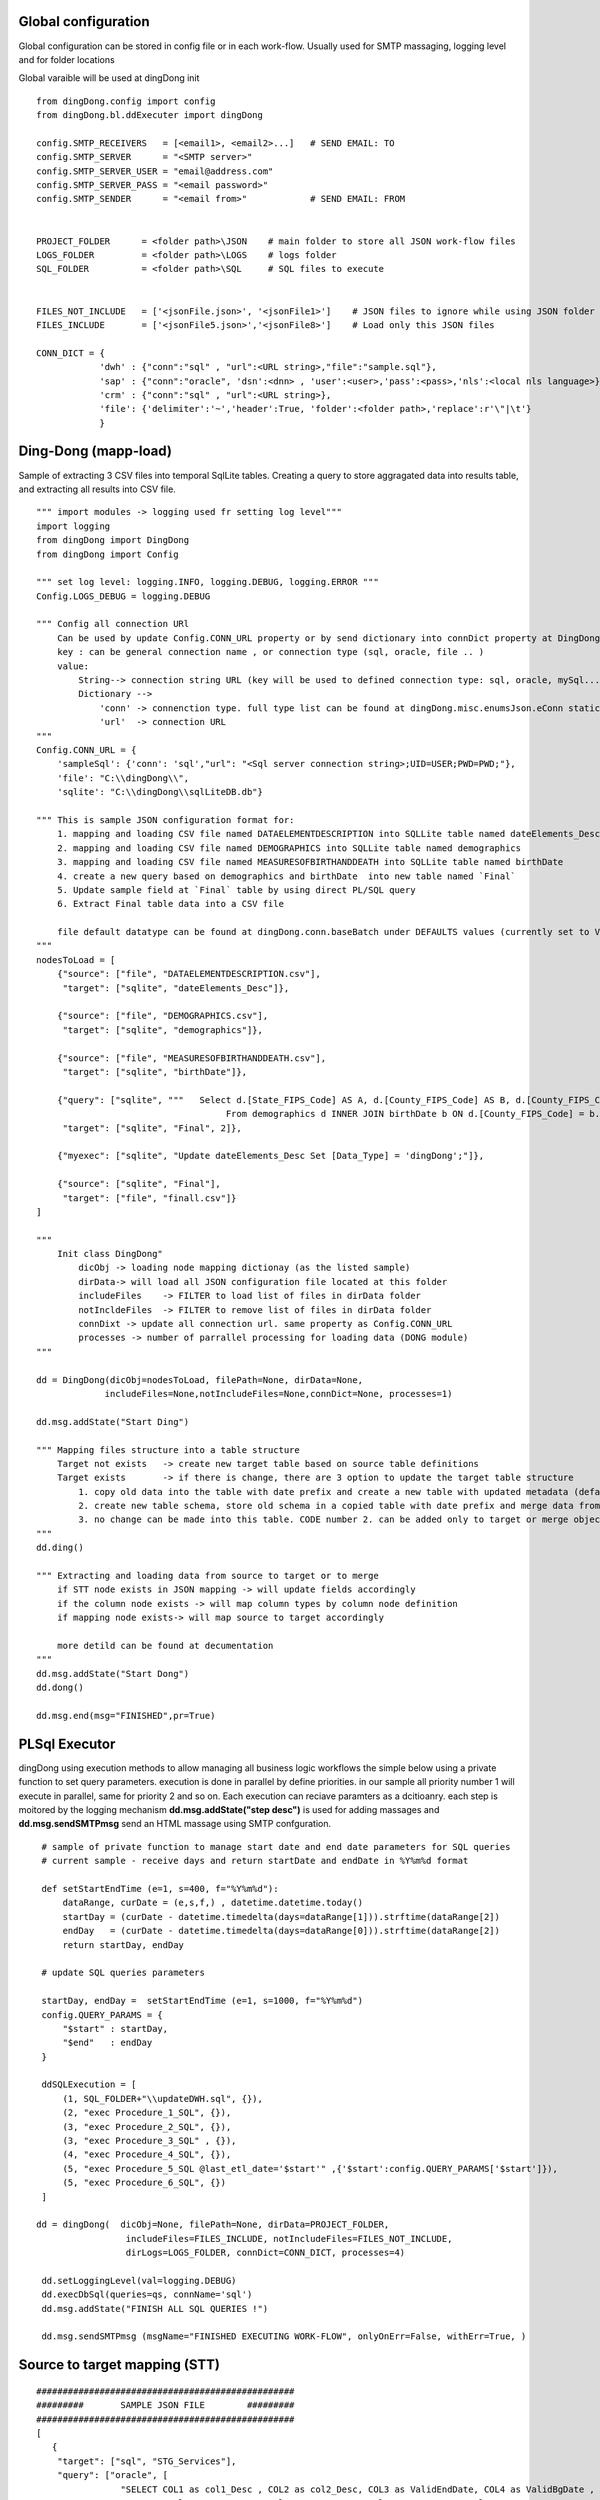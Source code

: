 .. _tag_samples:

Global configuration
====================

Global configuration can be stored in config file or in each work-flow.
Usually used for SMTP massaging, logging level and for folder locations

Global varaible will be used at dingDong init

::

    from dingDong.config import config
    from dingDong.bl.ddExecuter import dingDong

    config.SMTP_RECEIVERS   = [<email1>, <email2>...]   # SEND EMAIL: TO
    config.SMTP_SERVER      = "<SMTP server>"
    config.SMTP_SERVER_USER = "email@address.com"
    config.SMTP_SERVER_PASS = "<email password>"
    config.SMTP_SENDER      = "<email from>"            # SEND EMAIL: FROM


    PROJECT_FOLDER      = <folder path>\JSON    # main folder to store all JSON work-flow files
    LOGS_FOLDER         = <folder path>\LOGS    # logs folder
    SQL_FOLDER          = <folder path>\SQL     # SQL files to execute


    FILES_NOT_INCLUDE   = ['<jsonFile.json>', '<jsonFile1>']    # JSON files to ignore while using JSON folder
    FILES_INCLUDE       = ['<jsonFile5.json>','<jsonFile8>']    # Load only this JSON files

    CONN_DICT = {
                'dwh' : {"conn":"sql" , "url":<URL string>,"file":"sample.sql"},
                'sap' : {"conn":"oracle", 'dsn':<dnn> , 'user':<user>,'pass':<pass>,'nls':<local nls language>},
                'crm' : {"conn":"sql" , "url":<URL string>},
                'file': {'delimiter':'~','header':True, 'folder':<folder path>,'replace':r'\"|\t'}
                }


Ding-Dong (mapp-load)
=====================

Sample of extracting 3 CSV files into temporal SqlLite tables. Creating a query to store aggragated data into
results table, and extracting all results into CSV file.

::

    """ import modules -> logging used fr setting log level"""
    import logging
    from dingDong import DingDong
    from dingDong import Config

    """ set log level: logging.INFO, logging.DEBUG, logging.ERROR """
    Config.LOGS_DEBUG = logging.DEBUG

    """ Config all connection URl
        Can be used by update Config.CONN_URL property or by send dictionary into connDict property at DingDong class init`
        key : can be general connection name , or connection type (sql, oracle, file .. )
        value:
            String--> connection string URL (key will be used to defined connection type: sql, oracle, mySql....
            Dictionary -->
                'conn' -> connenction type. full type list can be found at dingDong.misc.enumsJson.eConn static class
                'url'  -> connection URL
    """
    Config.CONN_URL = {
        'sampleSql': {'conn': 'sql',"url": "<Sql server connection string>;UID=USER;PWD=PWD;"},
        'file': "C:\\dingDong\\",
        'sqlite': "C:\\dingDong\\sqlLiteDB.db"}

    """ This is sample JSON configuration format for:
        1. mapping and loading CSV file named DATAELEMENTDESCRIPTION into SQLLite table named dateElements_Desc
        2. mapping and loading CSV file named DEMOGRAPHICS into SQLLite table named demographics
        3. mapping and loading CSV file named MEASURESOFBIRTHANDDEATH into SQLLite table named birthDate
        4. create a new query based on demographics and birthDate  into new table named `Final`
        5. Update sample field at `Final` table by using direct PL/SQL query
        6. Extract Final table data into a CSV file

        file default datatype can be found at dingDong.conn.baseBatch under DEFAULTS values (currently set to VARCHAR(200) for all relation Dbs
    """
    nodesToLoad = [
        {"source": ["file", "DATAELEMENTDESCRIPTION.csv"],
         "target": ["sqlite", "dateElements_Desc"]},

        {"source": ["file", "DEMOGRAPHICS.csv"],
         "target": ["sqlite", "demographics"]},

        {"source": ["file", "MEASURESOFBIRTHANDDEATH.csv"],
         "target": ["sqlite", "birthDate"]},

        {"query": ["sqlite", """   Select d.[State_FIPS_Code] AS A, d.[County_FIPS_Code] AS B, d.[County_FIPS_Code] AS G,d.[County_FIPS_Code], d.[CHSI_County_Name], d.[CHSI_State_Name],[Population_Size],[Total_Births],[Total_Deaths]
                                        From demographics d INNER JOIN birthDate b ON d.[County_FIPS_Code] = b.[County_FIPS_Code] AND d.[State_FIPS_Code] = b.[State_FIPS_Code]"""],
         "target": ["sqlite", "Final", 2]},

        {"myexec": ["sqlite", "Update dateElements_Desc Set [Data_Type] = 'dingDong';"]},

        {"source": ["sqlite", "Final"],
         "target": ["file", "finall.csv"]}
    ]

    """
        Init class DingDong"
            dicObj -> loading node mapping dictionay (as the listed sample)
            dirData-> will load all JSON configuration file located at this folder
            includeFiles    -> FILTER to load list of files in dirData folder
            notIncldeFiles  -> FILTER to remove list of files in dirData folder
            connDixt -> update all connection url. same property as Config.CONN_URL
            processes -> number of parrallel processing for loading data (DONG module)
    """

    dd = DingDong(dicObj=nodesToLoad, filePath=None, dirData=None,
                 includeFiles=None,notIncludeFiles=None,connDict=None, processes=1)

    dd.msg.addState("Start Ding")

    """ Mapping files structure into a table structure
        Target not exists   -> create new target table based on source table definitions
        Target exists       -> if there is change, there are 3 option to update the target table structure
            1. copy old data into the table with date prefix and create a new table with updated metadata (default, CODE:-1)
            2. create new table schema, store old schema in a copied table with date prefix and merge data from the old structure into a new structure (CODE: 1, updated at target or merge key values)
            3. no change can be made into this table. CODE number 2. can be added only to target or merge objects
    """
    dd.ding()

    """ Extracting and loading data from source to target or to merge
        if STT node exists in JSON mapping -> will update fields accordingly
        if the column node exists -> will map column types by column node definition
        if mapping node exists-> will map source to target accordingly

        more detild can be found at decumentation
    """
    dd.msg.addState("Start Dong")
    dd.dong()

    dd.msg.end(msg="FINISHED",pr=True)


PL\Sql Executor
===============

dingDong using execution methods to allow managing all business logic workflows
the simple below using a private function to set query parameters.
execution is done in parallel by define priorities. in our sample all priority number 1
will execute in parallel, same for priority 2 and so on.
Each execution can reciave paramters as a dcitioanry.
each step is moitored by the logging mechanism **dd.msg.addState("step desc")** is used for adding massages
and **dd.msg.sendSMTPmsg** send an HTML massage using SMTP confguration.

::

    # sample of private function to manage start date and end date parameters for SQL queries
    # current sample - receive days and return startDate and endDate in %Y%m%d format

    def setStartEndTime (e=1, s=400, f="%Y%m%d"):
        dataRange, curDate = (e,s,f,) , datetime.datetime.today()
        startDay = (curDate - datetime.timedelta(days=dataRange[1])).strftime(dataRange[2])
        endDay   = (curDate - datetime.timedelta(days=dataRange[0])).strftime(dataRange[2])
        return startDay, endDay

    # update SQL queries parameters

    startDay, endDay =  setStartEndTime (e=1, s=1000, f="%Y%m%d")
    config.QUERY_PARAMS = {
        "$start" : startDay,
        "$end"   : endDay
    }

    ddSQLExecution = [
        (1, SQL_FOLDER+"\\updateDWH.sql", {}),
        (2, "exec Procedure_1_SQL", {}),
        (3, "exec Procedure_2_SQL", {}),
        (3, "exec Procedure_3_SQL" , {}),
        (4, "exec Procedure_4_SQL", {}),
        (5, "exec Procedure_5_SQL @last_etl_date='$start'" ,{'$start':config.QUERY_PARAMS['$start']}),
        (5, "exec Procedure_6_SQL", {})
    ]

   dd = dingDong(  dicObj=None, filePath=None, dirData=PROJECT_FOLDER,
                    includeFiles=FILES_INCLUDE, notIncludeFiles=FILES_NOT_INCLUDE,
                    dirLogs=LOGS_FOLDER, connDict=CONN_DICT, processes=4)

    dd.setLoggingLevel(val=logging.DEBUG)
    dd.execDbSql(queries=qs, connName='sql')
    dd.msg.addState("FINISH ALL SQL QUERIES !")

    dd.msg.sendSMTPmsg (msgName="FINISHED EXECUTING WORK-FLOW", onlyOnErr=False, withErr=True, )



Source to target mapping (STT)
==============================

::

    #################################################
    #########       SAMPLE JSON FILE        #########
    #################################################
    [
       {
        "target": ["sql", "STG_Services"],
        "query": ["oracle", [
                    "SELECT COL1 as col1_Desc , COL2 as col2_Desc, COL3 as ValidEndDate, COL4 as ValidBgDate , COL5 as col5_Desc,",
                    "COL6 as col6_Desc, COL7 as col7_Desc, COL8 as col8_Desc, COL9 as col8_Desc ",
                    "FROM sar.services where COL7 ='B'"]
                    ],
        "exec":["sql", "update_Target_STG_Services.sql"],
        "merge":["DWH_Services",["COL1","COL2"]],
        "sttappend":{
            "ValidEndDate":{"s":"COL3", "t":"smalldatetime", "f":"fDCast()"},
            "ValidBgDate": {"s":"COL4", "t":"smalldatetime", "f":"fDCast()"},
            "LongDesc"   : {"t":"nvarchar(500)","e":"{COL6}{COL7}{COL8}"},
            "ETL_Date":    {"t":"smalldatetime","f":"fDCurr()"}
        },
        "index":[{"c":["COL1", "COL2"],"ic":true,"iu":False}]
       }
    ]

    #################################################
    #########       SAMPLE PYTHON FILE      #########
    #################################################

    # Global configuration

    from dingDong.config import config
    from dingDong.bl.ddExecuter import dingDong

    config.SMTP_RECEIVERS   = [<email1>, <email2>...]   # SEND EMAIL: TO
    config.SMTP_SERVER      = "<SMTP server>"
    config.SMTP_SERVER_USER = "email@address.com"
    config.SMTP_SERVER_PASS = "<email password>"
    config.SMTP_SENDER      = "<email from>"            # SEND EMAIL: FROM

    # Init folder paths
    PROJECT_FOLDER      = <folder path>\JSON    # main folder to store all JSON work-flow files
    LOGS_FOLDER         = <folder path>\LOGS    # logs folder
    SQL_FOLDER          = <folder path>\SQL     # SQL files to execute

    FILES_NOT_INCLUDE   = []    # JSON files to ignore while using JSON folder
    FILES_INCLUDE       = []    # Load only this JSON files

    # Init connection properties
    CONN_DICT = {
              'dwh' : {"conn":"sql" , "url":<URL string>,"file":"sample.sql"},
              'sap' : {"conn":"oracle", 'dsn':<dnn> , 'user':<user>,'pass':<pass>,'nls':<local nls language>},
              'crm' : {"conn":"sql" , "url":<URL string>},
              'file': {'delimiter':'~','header':True, 'folder':<folder path>,'replace':r'\"|\t'}
              }

    # list for PL/SQL execution script
    ddSQLExecution = [
        (1, SQL_FOLDER+"\\updateDWH.sql", {}),
        (2, "exec Procedure_1_SQL", {}),
        (3, "exec Procedure_2_SQL", {}),
        (3, "exec Procedure_3_SQL" , {}),
        (4, "exec Procedure_4_SQL", {}),
        (5, "exec Procedure_5_SQL @last_etl_date='$start'" ,{'$start':config.QUERY_PARAMS['$start']}),
        (5, "exec Procedure_6_SQL", {})
    ]

    # private function for managing paramteres
    def _setStartEndTime (e=1, s=100, f="%Y%m%d"):
        dataRange, curDate = (e,s,f,) , datetime.datetime.today()
        startDay = (curDate - datetime.timedelta(days=dataRange[1])).strftime(dataRange[2])
        endDay   = (curDate - datetime.timedelta(days=dataRange[0])).strftime(dataRange[2])
        return startDay, endDay

    # Internal function in config file
    startDay, endDay =  _setStartEndTime (e=1, s=1000, f="%Y%m%d")
    config.QUERY_PARAMS = {
            "$start" : startDay,
            "$end"   : endDay
    }


    if __name__ == '__main__':
        parser = argparse.ArgumentParser(description='Loading data from json files, cant get: source list files or destination list files or append mode () ')
        dd = dingDong(  dicObj=None, filePath=None, dirData=PROJECT_FOLDER,
                        includeFiles=FILES_INCLUDE, notIncludeFiles=FILES_NOT_INCLUDE,
                        dirLogs=LOGS_FOLDER, connDict=CONN_DICT, processes=4)

        dd.setLoggingLevel(val=logging.DEBUG)

        dd.ding()
        dd.msg.addState("DING FINSHED")

        dd.dong()
        dd.msg.addState("DONG FINISHED")

        dd.execDbSql(queries=ddSQLExecution, connName='sql')
        dd.msg.addState("DONE SQL QUERIES")

        dd.execMicrosoftOLAP(serverName=<SSAS server name>, dbName=<SSAS db name>, cubes=[], dims=[], fullProcess=True)
        dd.msg.addState("DONOE MICROSOFT SSAS")

        dd.msg.sendSMTPmsg (msgName="JOB SAMPLE LOADING FINSISHED", onlyOnErr=False, withErr=True, )

Ding Work-flow
--------------

:EXTRACT: Load from oracle query into sql server table  **STG_Services** using truncate insert method
:EXECUTE: Executing SQL file named ** update_Target_STG_Services.sql **
:EXTRACT: Merge data from table ** STG_Services ** (target) to ** DWH_Services **
:TRANFORM: function fDCast(). Columns ValidEndDate,ValidBgDate convert string values to smalldatetime
            More on function can be found at :ref:`tag_functions`
:TRANSFORM: execution function. Column LongDesc Concatinate 3 columns into long string: COL6+COL7+COL8
:TRANSFORM: function fDCurr(). Update Column ETL_Date with system datetime value.
:EXTRACT: Merge data from **STG_Services** into **DWH_Services**

  * merge key columns: "COL1","COL2"
  * merge using connection functionality and can be done only if source and target are located at the same connection

Dong Work-Flow
--------------

:DATA-TYPES: All oracle query columns COL1, COL2, ... will be in **STG_Services** and **DWH_Services** using
SQL datatype align to oracle data-types
:DATA-TYPES: ValidEndDate,ValidBgDate will have smalldatetime
:DATA-TYPES: LongDesc will have nvarchar(500)
:DATA-TYPES: ETL_Date will have smalldatetime
:INDEX: Tables **STG_Services** and **DWH_Services** will have non unique ("iu":false), clustered index ("ic":true) on COL1 and COl2

